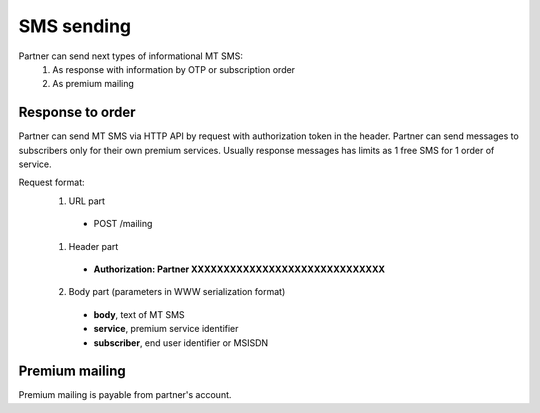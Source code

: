 ===========
SMS sending
===========

Partner can send next types of informational MT SMS:
  1. As response with information by OTP or subscription order
  2. As premium mailing

Response to order
-----------------

Partner can send MT SMS via HTTP API by request with authorization token in the header.
Partner can send messages to subscribers only for their own premium services.
Usually response messages has limits as 1 free SMS for 1 order of service.

Request format:
  1. URL part
    - POST /mailing
  1. Header part
    - **Authorization: Partner XXXXXXXXXXXXXXXXXXXXXXXXXXXXXX**
  2. Body part (parameters in WWW serialization format)
    - **body**, text of MT SMS
    - **service**, premium service identifier
    - **subscriber**, end user identifier or MSISDN

Premium mailing
---------------

Premium mailing is payable from partner's account.
